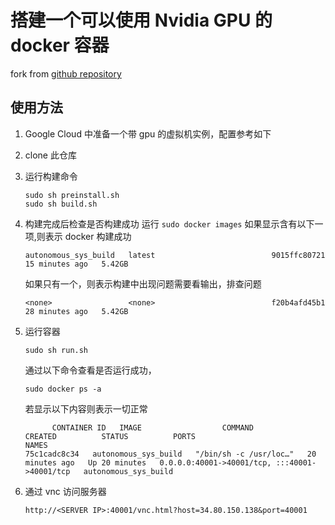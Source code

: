 * 搭建一个可以使用 Nvidia GPU 的 docker 容器
fork from [[https://github.com/willkessler/nvidia-docker-novnc][github repository]]
[[file:./doc/vnc.png]]

** 使用方法

  1. Google Cloud 中准备一个带 gpu 的虚拟机实例，配置参考如下
     [[file:./doc/config.png]]
  2. clone 此仓库
  3. 运行构建命令
    #+BEGIN_SRC shell
      sudo sh preinstall.sh
      sudo sh build.sh
    #+END_SRC
  4. 构建完成后检查是否构建成功
    运行 =sudo docker images=
    如果显示含有以下一项,则表示 docker 构建成功
    #+BEGIN_SRC
    autonomous_sys_build   latest                          9015ffc80721   15 minutes ago   5.42GB
    #+END_SRC
    如果只有一个，则表示构建中出现问题需要看输出，排查问题
    #+BEGIN_SRC
    <none>                 <none>                          f20b4afd45b1   28 minutes ago   5.42GB
    #+END_SRC
  5. 运行容器
    #+BEGIN_SRC shell
      sudo sh run.sh
    #+END_SRC
    通过以下命令查看是否运行成功，
    #+BEGIN_SRC shell
      sudo docker ps -a
    #+END_SRC
    若显示以下内容则表示一切正常
    #+BEGIN_SRC shell
      CONTAINER ID   IMAGE                  COMMAND                  CREATED          STATUS          PORTS                                           NAMES
75c1cadc8c34   autonomous_sys_build   "/bin/sh -c /usr/loc…"   20 minutes ago   Up 20 minutes   0.0.0.0:40001->40001/tcp, :::40001->40001/tcp   autonomous_sys_build
    #+END_SRC
  6. 通过 vnc 访问服务器
    #+BEGIN_SRC shell
      http://<SERVER IP>:40001/vnc.html?host=34.80.150.138&port=40001
    #+END_SRC
    
  
  
